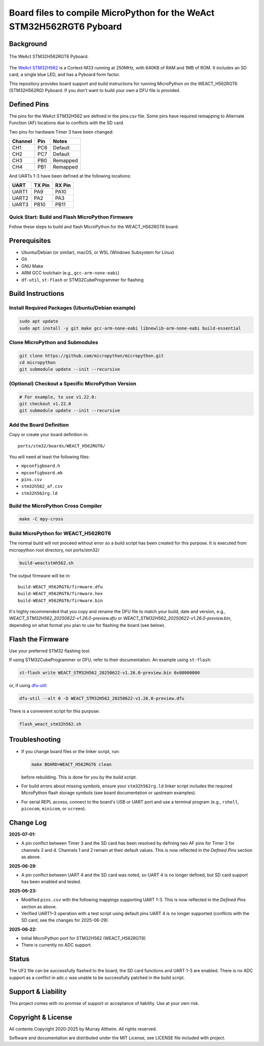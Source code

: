 ======================================================================
Board files to compile MicroPython for the WeAct STM32H562RGT6 Pyboard
======================================================================

Background
==========


.. figure:: WEACT_H562RGT6/weact_h562rgt6.jpg
   :width: 1260px
   :align: center
   :alt: The WeAct STM32H562RGT6 Pyboard

   The WeAct STM32H562RGT6 Pyboard.


The `WeAct STM32H562 <https://github.com/WeActStudio/WeActStudio.STM32H5_64Pin_CoreBoard>`__
is a Cortext-M33 running at 250MHz, with 640KB of RAM and 1MB of ROM. It includes an SD card,
a single blue LED, and has a Pyboard form factor.

This repository provides board support and build instructions for running MicroPython
on the WEACT_H562RGT6 (STM32H562RG) Pyboard. If you don't want to build your own a DFU
file is provided.


Defined Pins
============

The pins for the WeAct STM32H562 are defined in the pins.csv file. Some pins have required
remapping to Alternate Function (AF) locations due to conflicts with the SD card.

Two pins for hardware Timer 3 have been changed:

+---------+--------+----------+
| Channel | Pin    | Notes    |
+=========+========+==========+
| CH1     | PC6    | Default  |
+---------+--------+----------+
| CH2     | PC7    | Default  |
+---------+--------+----------+
| CH3     | PB0    | Remapped |
+---------+--------+----------+
| CH4     | PB1    | Remapped |
+---------+--------+----------+

And UARTs 1-3 have been defined at the following locations:

+--------+--------+--------+
| UART   | TX Pin | RX Pin |
+========+========+========+
| UART1  |  PA9   | PA10   |
+--------+--------+--------+
| UART2  |  PA2   | PA3    |
+--------+--------+--------+
| UART3  | PB10   | PB11   |
+--------+--------+--------+


Quick Start: Build and Flash MicroPython Firmware
-------------------------------------------------

Follow these steps to build and flash MicroPython for the WEACT_H562RGT6 board.

.. contents::
    :local:
    :depth: 1



Prerequisites
=============

- Ubuntu/Debian (or similar), macOS, or WSL (Windows Subsystem for Linux)
- Git
- GNU Make
- ARM GCC toolchain (e.g., ``gcc-arm-none-eabi``)
- ``df-util``, ``st-flash`` or STM32CubeProgrammer for flashing


Build Instructions
==================

Install Required Packages (Ubuntu/Debian example)
-------------------------------------------------

.. code-block:: bash

    sudo apt update
    sudo apt install -y git make gcc-arm-none-eabi libnewlib-arm-none-eabi build-essential


Clone MicroPython and Submodules
--------------------------------

.. code-block:: bash

    git clone https://github.com/micropython/micropython.git
    cd micropython
    git submodule update --init --recursive


(Optional) Checkout a Specific MicroPython Version
--------------------------------------------------

.. code-block:: bash

    # For example, to use v1.22.0:
    git checkout v1.22.0
    git submodule update --init --recursive

Add the Board Definition
------------------------

Copy or create your board definition in:

::

    ports/stm32/boards/WEACT_H562RGT6/

You will need at least the following files:

- ``mpconfigboard.h``
- ``mpconfigboard.mk``
- ``pins.csv``
- ``stm32h562_af.csv``
- ``stm32h562rg.ld``

Build the MicroPython Cross Compiler
------------------------------------

.. code-block:: bash

    make -C mpy-cross

Build MicroPython for WEACT_H562RGT6
------------------------------------

The normal build will not proceed without error so a build script has
been created for this purpose. It is executed from micropython root
directory, not ports/stm32/

.. code-block:: bash

    
    build-weactstmh562.sh

The output firmware will be in:

::

    build-WEACT_H562RGT6/firmware.dfu
    build-WEACT_H562RGT6/firmware.hex
    build-WEACT_H562RGT6/firmware.bin

It's highly recommended that you copy and rename the DFU file to match your
build, date and version, e.g.,
`WEACT_STM32H562_20250622-v1.26.0-preview.dfu`
or `WEACT_STM32H562_20250622-v1.26.0-preview.bin`,
depending on what format you plan to use for flashing the board (see below).


Flash the Firmware
==================

Use your preferred STM32 flashing tool.

If using STM32CubeProgrammer or DFU, refer to their documentation. An example using ``st-flash``:

.. code-block:: bash

    st-flash write WEACT_STM32H562_20250622-v1.26.0-preview.bin 0x08000000

or, if using `dfu-util <https://dfu-util.sourceforge.net/>`__:

.. code-block:: bash

    dfu-util --alt 0 -D WEACT_STM32H562_20250622-v1.26.0-preview.dfu

There is a convenient script for this purpose:

.. code-block:: bash

    flash_weact_stm32h562.sh


Troubleshooting
===============

- If you change board files or the linker script, run:

  .. code-block:: bash

      make BOARD=WEACT_H562RGT6 clean

  before rebuilding. This is done for you by the build script.


- For build errors about missing symbols, ensure your ``stm32h562rg.ld`` linker script includes the required MicroPython flash storage symbols (see board documentation or upstream examples).
- For serial REPL access, connect to the board's USB or UART port and use a terminal program (e.g., ``rshell``, ``picocom``, ``minicom``, or ``screen``).


Change Log
==========

**2025-07-01:**

- A pin conflict between Timer 3 and the SD card has been resolved by defining two AF
  pins for Timer 3 for channels 3 and 4. Channels 1 and 2 remain at their default values.
  This is now reflected in the *Defined Pins* section as above.

**2025-06-29:**

- A pin conflict between UART 4 and the SD card was noted, so UART 4 is no
  longer defined, but SD card support has been enabled and tested.


**2025-06-23:**

- Modified ``pins.csv`` with the following mappings supporting UART 1-3.
  This is now reflected in the *Defined Pins* section as above.

- Verified UART1–3 operation with a test script using default pins
  UART 4 is no longer supported (conflicts with the SD card, see 
  the changes for 2025-06-29).


**2025-06-22:**

- Initial MicroPython port for STM32H562 (WEACT_H562RGT6)
- There is currently no ADC support.


Status
======

The UF2 file can be successfully flashed to the board, the SD card functions and
UART 1-3 are enabled. There is no ADC support as a conflict in adc.c was unable
to be successfully patched in the build script.


Support & Liability
===================

This project comes with no promise of support or acceptance of liability. Use at
your own risk.


Copyright & License
===================

All contents Copyright 2020-2025 by Murray Altheim. All rights reserved.

Software and documentation are distributed under the MIT License, see LICENSE
file included with project.


